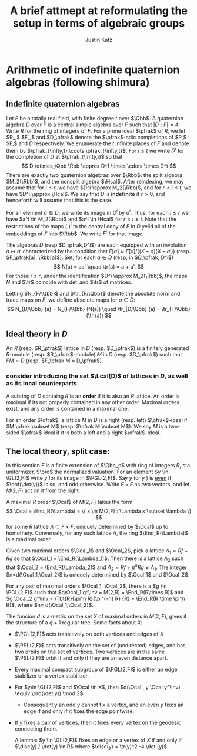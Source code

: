 #+TITLE: A brief attmept at reformulating the setup in terms of algebraic groups
#+AUTHOR: Justin Katz
#+OPTIONS: toc:nil
#+LATEX_CLASS: article
#+LATEX_HEADER: \usepackage{mycros}


* Arithmetic of indefinite quaternion algebras (following shimura)
** Indefinite quaternion algebras
Let $F$ be a totally real field, with finite degree $t$ over $\Qbb$. A quaternion algebra $D$ over $F$ is a central simple algebra over $F$ such that $|D:F|=4$. Write $R$ for the ring of integers of $F$. For a
prime ideal $\pfrak$ of $R$, we let $R_\pfrak,$ $F_\pfrak,$ and $D_\pfrak$ denote the $\pfrak$-adic completions of $R,$ $F,$ and $D$ respectively. We enumerate the $t$ infinite places of $F$ and denote them by $\pfrak_{\infty,1},\cdots \pfrak_{\infty,t}$. For $i \leq t$ we write $D^i$ for the completion of $D$ at $\pfrak_{\infty,i}$ so that
\[ D \otimes_\Qbb \Rbb \approx D^1 \times \cdots \times D^t \]
There are exactly two quaternion algebras over $\Rbb$: the split algebra $M_2(\Rbb)$, and the nonsplit algebra $\Hcal$. After reindexing, we may assume that for $i \leq r$, we have $D^i \approx M_2(\Rbb)$, and for $r < i \leq t$, we have $D^i \approx \Hcal$. We say that $D$ is \textbf{indefinite} if $r>0$, and henceforth will assume that this is the case.

For an element $a \in D$, we write its image in $D^i$ by $a^i$. Thus, for each $i \leq r$ we have $a^i \in M_2(\Rbb)$ and $a^i \in \Hcal$ for $r < i \leq t$. Note that the restrictions of the maps $(\cdot)^i$ to the central copy of $F$ in  $D$ yeild all of the embeddings of $F$ into $\Rbb$. We write $F^i$ for that image. 

The algebras $D$ (resp $D_\pfrak,D^i$)  are each equipped with an involution $a \mapsto a'$ characterized by the condition that $F[a] \approx F[x]/ ((X-a)(X-a'))$ (resp. $F_\pfrak[a], \Rbb[a]$). Set, for each $a \in D$ (resp, in $D_\pfrak, D^i$)
\[ N(a) = aa' \quad \tr(a) = a + a'. \]
For those $i\leq r$, under the identification $D^i \approx M_2(\Rbb)$, the maps $N$ and $\tr$ coincide with $\det$ and $\tr$ of matrices.

Letting $N_{F/\Qbb}$ and $\tr_{F/\Qbb}$ denote the absolute norm and trace maps on $F$, we define absolute maps for $a \in D$:
\[ N_{D/\Qbb} (a) = N_{F/\Qbb} (N(a)) \quad \tr_{D/\Qbb} (a) = \tr_{F/\Qbb} (\tr (a)) \] 

** Ideal theory in $D$
An $R$ (resp. $R_\pfrak$) lattice in $D$ (resp. $D_\pfrak$) is a finitely generated $R$-module (resp. $R_\pfrak$-module) $M$ in $D$ (resp. $D_\pfrak$) such that $FM = D$ (resp. $F_\pfrak M = D_\pfrak$).
*** consider introducing the set $\Lcal(D)$ of lattices in $D$, as well as its local counterparts. 
A subring of $D$ containg $R$ is an \textbf{order} if it is also an $R$ lattice.  An order is maximal if its not properly contained in any other order.   Maximal orders exist, and any order is contained in a maximal one.

For an order $\ofrak$, a lattice $M$ in $D$ is a right (resp. left) $\ofrak$-ideal  if $M \ofrak \subset M$ (resp. $\ofrak M \subset M$). We say $M$ is a two-sided $\ofrak$ ideal if it is both a left and a right $\ofrak$-ideal.

** The local theory, split case:
In this section $F$ is a finite extension of $\Qbb_p$ with ring of integers $R$,  $\pi$ a uniformizer, $\ord$ the normalized valuation. For an element $y \in \GL(2,F)$ write $\bar{y}$ for its image in $\PGL(2,F)$. Say $y$ (or $\bar{y}$ ) is _even_ if $\ord(\det(y))$ is so, and odd otherwise. Write $F \times F$ as rwo vectors, and let $M(2,F)$ act on it from the right.

A maximal $R$ order $\Ocal$ of $M(2,F)$ takes the form
\[ \Ocal = \End_R(\Lambda) = \{ x \in M(2,F) : \Lambda x \subset \lambda \} \]
for some $R$ lattice $\Lambda \subset F \times F$, uniquely determined by $\Ocal$ up to homothety. Conversely, for any such lattice $\Lambda$, the ring $\End_R(\Lambda)$ is a maximal order.


Given two maximal orders $\Ocal_1$ and $\Ocal_2$, pick a lattice $\Lambda_1 =  Rf +Rg$ so that $\Ocal_1 = \End_R(\Lambda_1)$. Then there is a lattice $\Lambda_2$ such that $\Ocal_2 = \End_R(\Lambda_2)$ and $\Lambda_2 = R f + \pi^n R g  \leq \Lambda_1$. The integer $n=d(\Ocal_1,\Ocal_2)$ is uniquely determined by $\Ocal_1$ and $\Ocal_2$.

For any pair of maximal orders $\Ocal_1, \Ocal_2$, there is a $g \in \PGL(2,F)$ such that $g\Ocal_1 g^\inv = M(2,R) = \End_R(R\times R)$ and $g \Ocal_2 g^\inv = \Tbt{R}{\pi^n R}{\pi^{-n} R} {R}  = \End_R(R \time \pi^n R)$, where $n= d(\Ocal_1,\Ocal_2)$.

The funcion $d$ is a metric on the set $X$ of maximal orders in $M(2,F)$, gives it the structure of a $q+1$ regular tree. Some facts about $X$:

+ $\PGL(2,F)$ acts transitively on both vertices and edges of $X$
+ $\PSL(2,F)$ acts transitively on the set of (undirected) edges, and has two orbits on the set of vertices. Two vertices are in the same $\PSL(2,F)$ orbit if and only if they are an even distance apart. 
+ Every maximal compact subgroup of $\PGL(2,F)$ is either an edge stabilizer or a vertex stabilizer.
+ For $y\in \GL(2,F)$ and $\Ocal \in X$, then $d(\Ocal , y \Ocal y^\inv) \equiv \ord(\det y)) \mod 2$.
  + Consequently an odd $y$ cannot fix a vertex, and an even $y$ fixes an edge if and only if it fixes the edge pointwise.
+ If $y$ fixes a pair of vertices, then it fixes every vertex on the geodesic connecting them.

  A lemma: $y \in \GL(2,F)$ fixes an edge or a vertex of $X$ if and only if $\disc(y) / \det(y) \in R$ where $\disc(y) = \tr(y)^2 -4 \det (y)$.  
